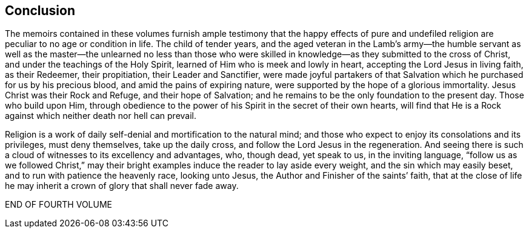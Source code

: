 == Conclusion

The memoirs contained in these volumes furnish ample testimony that the happy effects
of pure and undefiled religion are peculiar to no age or condition in life.
The child of tender years,
and the aged veteran in the Lamb`'s army--the humble servant as well
as the master--the unlearned no less than those who were skilled
in knowledge--as they submitted to the cross of Christ,
and under the teachings of the Holy Spirit,
learned of Him who is meek and lowly in heart, accepting the Lord Jesus in living faith,
as their Redeemer, their propitiation, their Leader and Sanctifier,
were made joyful partakers of that Salvation which
he purchased for us by his precious blood,
and amid the pains of expiring nature,
were supported by the hope of a glorious immortality.
Jesus Christ was their Rock and Refuge, and their hope of Salvation;
and he remains to be the only foundation to the present day.
Those who build upon Him,
through obedience to the power of his Spirit in the secret of their own hearts,
will find that He is a Rock against which neither death nor hell can prevail.

Religion is a work of daily self-denial and mortification to the natural mind;
and those who expect to enjoy its consolations and its privileges, must deny themselves,
take up the daily cross, and follow the Lord Jesus in the regeneration.
And seeing there is such a cloud of witnesses to its excellency and advantages, who,
though dead, yet speak to us, in the inviting language,
"`follow us as we followed Christ,`" may their bright
examples induce the reader to lay aside every weight,
and the sin which may easily beset, and to run with patience the heavenly race,
looking unto Jesus, the Author and Finisher of the saints`' faith,
that at the close of life he may inherit a crown of glory that shall never fade away.

[.the-end]
END OF FOURTH VOLUME
